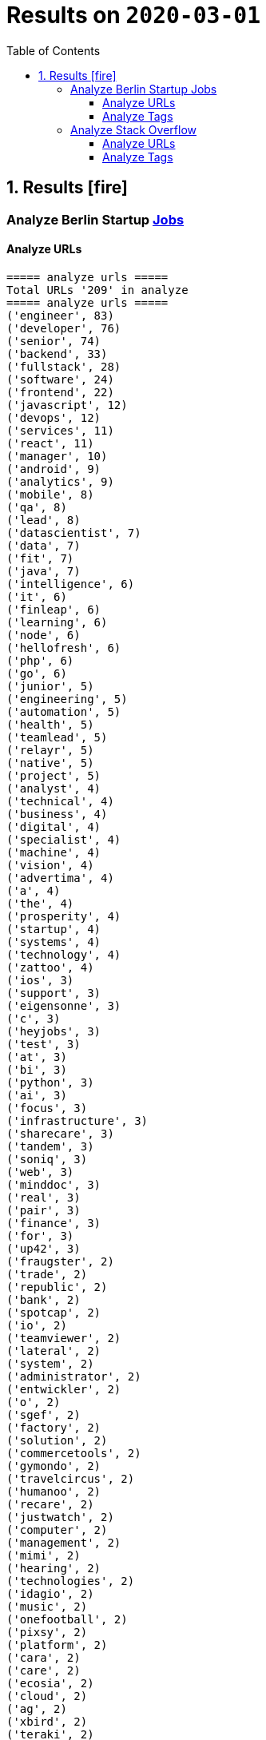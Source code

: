 = Results on `2020-03-01`
:icons: font
:toc: left
:toclevels: 4
:toc-title: Table of Contents


== 1. Results icon:fire[]

=== Analyze Berlin Startup https://berlinstartupjobs.com/engineering/[Jobs]

==== Analyze URLs

```bash
===== analyze urls =====
Total URLs '209' in analyze
===== analyze urls =====
('engineer', 83)
('developer', 76)
('senior', 74)
('backend', 33)
('fullstack', 28)
('software', 24)
('frontend', 22)
('javascript', 12)
('devops', 12)
('services', 11)
('react', 11)
('manager', 10)
('android', 9)
('analytics', 9)
('mobile', 8)
('qa', 8)
('lead', 8)
('datascientist', 7)
('data', 7)
('fit', 7)
('java', 7)
('intelligence', 6)
('it', 6)
('finleap', 6)
('learning', 6)
('node', 6)
('hellofresh', 6)
('php', 6)
('go', 6)
('junior', 5)
('engineering', 5)
('automation', 5)
('health', 5)
('teamlead', 5)
('relayr', 5)
('native', 5)
('project', 5)
('analyst', 4)
('technical', 4)
('business', 4)
('digital', 4)
('specialist', 4)
('machine', 4)
('vision', 4)
('advertima', 4)
('a', 4)
('the', 4)
('prosperity', 4)
('startup', 4)
('systems', 4)
('technology', 4)
('zattoo', 4)
('ios', 3)
('support', 3)
('eigensonne', 3)
('c', 3)
('heyjobs', 3)
('test', 3)
('at', 3)
('bi', 3)
('python', 3)
('ai', 3)
('focus', 3)
('infrastructure', 3)
('sharecare', 3)
('tandem', 3)
('soniq', 3)
('web', 3)
('minddoc', 3)
('real', 3)
('pair', 3)
('finance', 3)
('for', 3)
('up42', 3)
('fraugster', 2)
('trade', 2)
('republic', 2)
('bank', 2)
('spotcap', 2)
('io', 2)
('teamviewer', 2)
('lateral', 2)
('system', 2)
('administrator', 2)
('entwickler', 2)
('o', 2)
('sgef', 2)
('factory', 2)
('solution', 2)
('commercetools', 2)
('gymondo', 2)
('travelcircus', 2)
('humanoo', 2)
('recare', 2)
('justwatch', 2)
('computer', 2)
('management', 2)
('mimi', 2)
('hearing', 2)
('technologies', 2)
('idagio', 2)
('music', 2)
('onefootball', 2)
('pixsy', 2)
('platform', 2)
('cara', 2)
('care', 2)
('ecosia', 2)
('cloud', 2)
('ag', 2)
('xbird', 2)
('teraki', 2)
('sellics', 2)
('middle', 2)
('saas', 2)
('cto', 2)
('loopline', 2)
('2', 2)
('bookingkit', 2)
('yilu', 2)
('travel', 2)
('with', 2)
('tripod', 2)
('snapengage', 2)
('agile', 2)
('coach', 2)
('scrum', 2)
('master', 2)
('klang', 2)
('games', 2)
('rubyonrails', 2)
('tech', 2)
('skoove', 2)
('tester', 2)
('estate', 2)
('ventures', 2)
('app', 2)
('innovation', 2)
('deed', 2)
('movingimage', 2)
('clue', 2)
('lieferando', 2)
('bonify', 2)
('bewatec', 2)
('sre', 2)
('bonial', 2)
('future', 2)
('demand', 2)
('realxdata', 2)
('or', 2)
('asaphus', 2)
...
```

==== Analyze Tags
```bash
===== analyze tags =====
Total tags '908' in analyze
===== analyze tags =====
('javascript', 43)
('python', 33)
('java', 24)
('go', 24)
('backend', 23)
('react', 23)
('fullstack', 22)
('node', 21)
('sql', 19)
('frontend', 15)
('aws', 13)
('docker', 13)
('developer', 12)
('typescript', 11)
('android', 11)
('kubernetes', 11)
('development', 11)
('software', 9)
('kotlin', 9)
('swift', 9)
('devops', 8)
('git', 8)
('machine learning', 7)
('c', 7)
('ruby on rails', 7)
('qa', 7)
('ios', 7)
('data science', 7)
('mobile', 6)
('cloud', 6)
('frontend development', 6)
('ruby', 6)
('bi', 5)
('engineer', 5)
('angular', 5)
('ai', 5)
('php', 5)
('react native', 5)
('api', 4)
('graphql', 4)
('vue', 4)
('microservices', 4)
('terraform', 4)
('testing', 4)
('rest', 4)
('business intelligence', 4)
('digital health', 4)
('senior', 4)
('entwicklung', 4)
('css', 4)
('html', 4)
('mysql', 4)
('software development', 4)
('database', 3)
('webpack', 3)
('postgresql', 3)
('linux', 3)
('e-commerce', 3)
('css3', 3)
('html5', 3)
('fashion', 3)
('backend developer', 3)
('ui', 3)
('fullstack developer', 3)
('scrum', 3)
('js', 3)
('software engineering', 3)
('project management', 3)
('unity', 3)
('team lead', 3)
('kafka', 3)
('infrastructure', 3)
('gcp', 3)
('analytics', 2)
('soap', 2)
('php7', 2)
('elasticsearch', 2)
('iot', 2)
('spring boot', 2)
('data', 2)
('container', 2)
('redshift', 2)
('programming', 2)
('music', 2)
('mvvm', 2)
('mongodb', 2)
('open source', 2)
('es6', 2)
('sass', 2)
('it-support', 2)
('backend development', 2)
('neural networks', 2)
('app', 2)
('functional programming', 2)
('ux', 2)
('sre', 2)
('redis', 2)
('artificial intelligence', 2)
('back end', 2)
('agile', 2)
('project manager', 2)
('mmo', 2)
('proptech', 2)
('ad-tech', 2)
('bash', 2)
('spark', 2)
('rails', 2)
('redux', 2)
('b2b', 2)
('ci', 2)
('objective-c', 2)
('scrum master', 2)
('ci/cd', 2)
('automotive', 2)
('springboot', 2)
('coffescript', 2)
('data base', 2)
('datenbank', 2)
('international', 2)
('mode', 2)
('deep learning', 2)
...
```


=== Analyze Stack Overflow

==== Analyze URLs
```bash
===== analyze urls =====
Total URLs '473' in analyze
===== analyze urls =====
('engineer', 217)
('senior', 186)
('developer', 122)
('backend', 74)
('software', 66)
('frontend', 51)
('java', 46)
('fullstack', 38)
('zalando', 32)
('for', 27)
('devops', 27)
('react', 24)
('data', 22)
('engineering', 22)
('lead', 21)
('ag', 21)
('delivery', 20)
('hero', 20)
('python', 19)
('javascript', 19)
('ios', 19)
('entwickler', 18)
('ebay', 16)
('qa', 15)
('cloud', 14)
('auto1', 14)
('android', 14)
('sap', 14)
('technologies', 12)
('internet', 12)
('product', 12)
('solutions', 11)
('nodejs', 11)
('co', 11)
('manager', 11)
('a', 10)
('kotlin', 10)
('f%C3%BCr', 10)
('kg', 10)
('php', 10)
('datascientist', 10)
('plus', 10)
('go', 9)
('idealo', 9)
('teamlead', 9)
('sre', 9)
('at', 8)
('junior', 8)
('on', 8)
('mobile', 8)
('it', 8)
('tech', 7)
('fintech', 7)
('platform', 7)
('by', 7)
('digital', 7)
('automation', 7)
('bundesnachrichtendienst', 7)
('with', 6)
('male', 6)
('akelius', 6)
('expert', 6)
('the', 6)
('services', 6)
('systems', 6)
('softwareentwickler', 6)
('ratepay', 6)
('architect', 6)
('angular', 6)
('circ', 6)
('group', 6)
('diconium', 6)
('linux', 6)
('system', 6)
('c', 6)
('of', 6)
('security', 6)
('ruby', 5)
('as', 5)
('core', 5)
('axel', 5)
('springer', 5)
('logistics', 5)
('scala', 5)
('am', 5)
('build', 5)
('yunar', 5)
('ambidexter', 5)
('machine', 5)
('medwing', 5)
('e', 5)
('durstexpress', 5)
('scout24', 5)
('web', 5)
('designer', 5)
('and', 5)
('test', 5)
('komoot', 5)
('embedded', 5)
('user', 5)
('choco', 5)
('specialist', 5)
('analyst', 5)
('spring', 4)
('experience', 4)
('heavenhr', 4)
('architrave', 4)
('travel', 4)
('telephony', 4)
('nfon', 4)
('babbel', 4)
('lesson', 4)
('nine', 4)
('administrator', 4)
('techlead', 4)
('neufund', 4)
('hellofresh', 4)
('learning', 4)
('company', 4)
('running', 4)
('keylight', 4)
('restaurant', 4)
('senacor', 4)
('owner', 4)
('4flow', 4)
('management', 4)
('arweave', 4)
('ui', 4)
('consumer', 4)
('support', 4)
('deutsche', 4)
('rentenversicherung', 4)
('operations', 4)
('service', 4)
('clevershuttle', 4)
('ght', 4)
('mobility', 4)
('contentful', 3)
('bayes', 3)
('growth', 3)
('finleap', 3)
('freighthub', 3)
('comtravo', 3)
('to', 3)
('aws', 3)
('infrastructure', 3)
('sumup', 3)
('smart', 3)
('das', 3)
('b%C3%BCro', 3)
('draht', 3)
('retail', 3)
('elinvar', 3)
('urban', 3)
('sports', 3)
('verimi', 3)
('lendico', 3)
('deutschland', 3)
('sustainability', 3)
('saas', 3)
('female', 3)
('an', 3)
('doctolib', 3)
('leading', 3)
('sonnen', 3)
('xain', 3)
('market', 3)
('leader', 3)
('analytics', 3)
('focus', 3)
('native', 3)
('wbs', 3)
('gruppe', 3)
('consultant', 3)
('oetker', 3)
('network', 3)
('salesforce', 3)
('marketing', 3)
('typescript', 3)
('im', 3)
('ux', 3)
('moia', 3)
('ai', 3)
('avm', 3)
('everestate', 3)
('app', 3)
('head', 3)
('development', 3)
('commerce', 3)
('director', 3)
('neofonie', 3)
('sharpberlin', 3)
('gnosis', 3)
('cyber', 3)
('container', 3)
('business', 3)
('intelligence', 3)
('projects', 3)
('pair', 3)
('systemadministrator', 3)
('master', 3)
('bigdata', 3)
('ultra', 3)
('tendency', 3)
('oracle', 3)
('relayr', 3)
('mobimeo', 3)
('rocket', 3)
('cms', 2)
('esports', 2)
('tarent', 2)
('sql', 2)
('perfacct', 2)
('global', 2)
('talque', 2)
('real', 2)
('life', 2)
('ad', 2)
('liqid', 2)
('investments', 2)
('fulfillment', 2)
('byrd', 2)
('virail', 2)
('database', 2)
('upday', 2)
('who', 2)
('likes', 2)
('venture', 2)
('leap', 2)
('jvm', 2)
('ada', 2)
('health', 2)
('fulltime', 2)
('iot', 2)
('mckinsey', 2)
('klimametrix', 2)
('gastrofix', 2)
('diverse', 2)
('ververica', 2)
('industrial', 2)
('steel', 2)
('computer', 2)
('celeraone', 2)
('tillhub', 2)
('discovery', 2)
('bookingkit', 2)
('standort', 2)
('blinkist', 2)
('remote', 2)
('new', 2)
('retresco', 2)
('audience', 2)
('lounge', 2)
('solution', 2)
('optimal', 2)
('demand', 2)
('api', 2)
('swarm64', 2)
('zweigstelle', 2)
('hive', 2)
('or', 2)
('tooltime', 2)
('synfioo', 2)
('identity', 2)
('best', 2)
('redux', 2)
('systeme', 2)
('praktikum', 2)
('brighter', 2)
('payment', 2)
('principal', 2)
('ruum', 2)
('audatic', 2)
('unbelievable', 2)
('deep', 2)
('brands', 2)
('per', 2)
('team', 2)
('signavio', 2)
('anwendungsentwickler', 2)
('node', 2)
('cosuno', 2)
('nomitri', 2)
('hsh', 2)
('soft', 2)
('und', 2)
('hardware', 2)
('international', 2)
('ppro', 2)
('databases', 2)
('stryker', 2)
('werkstudent', 2)
('workforce', 2)
('flutter', 2)
('finance', 2)
('technical', 2)
('scrum', 2)
('sellics', 2)
('marketplace', 2)
('biotronik', 2)
('visage', 2)
('imaging', 2)
('teamleiter', 2)
('mit', 2)
('schwerpunkt', 2)
('algorithm', 2)
('working', 2)
('student', 2)
('good', 2)
('game', 2)
('ml', 2)
('ml6', 2)
('medical', 2)
('application', 2)
('spotlight', 2)
('nanocosmos', 2)
('strategic', 2)
('3yourmind', 2)
('blockchain', 2)
('absolvent', 2)
('technik', 2)
('innovative', 2)
('interactive', 2)
('scape', 2)
('gesucht', 2)
('emlix', 2)
('rubyonrails', 2)
...
```


==== Analyze Tags

```bash
===== analyze tags =====
Total tags '1960' in analyze
===== analyze tags =====
('java', 131)
('amazon-web-services', 91)
('python', 87)
('javascript', 82)
('react', 77)
('kubernetes', 45)
('node', 44)
('sql', 38)
('typescript', 35)
('docker', 34)
('kotlin', 32)
('linux', 29)
('php', 28)
('cloud', 28)
('microservices', 26)
('go', 26)
('ios', 25)
('android', 23)
('swift', 23)
('postgresql', 22)
('spring', 22)
('sysadmin', 22)
('css', 21)
('c++', 21)
('rest', 20)
('scala', 20)
('spring-boot', 19)
('mobile', 19)
('mysql', 16)
('testing', 16)
('agile', 16)
('html', 14)
('terraform', 13)
('git', 13)
('angularjs', 13)
('ruby', 12)
('graphql', 11)
('continuous-integration', 11)
('qa', 11)
('redux', 10)
('jenkins', 10)
('angular', 10)
('user-experience', 10)
('user-interface', 10)
('automation', 10)
('mongodb', 9)
('rubyonrails', 9)
('backend', 9)
('selenium', 9)
('api', 8)
('symfony', 8)
('jira', 8)
('objective-c', 8)
('django', 7)
('azure', 7)
('vue.js', 7)
('redis', 7)
('scrum', 7)
('c', 7)
('web-services', 7)
('nosql', 6)
('elasticsearch', 6)
('apache-kafka', 6)
('ansible', 6)
('c#', 6)
('hadoop', 6)
('automated-tests', 6)
('apache-spark', 6)
('design', 6)
('security', 6)
('architecture', 5)
('aws', 5)
('tdd', 5)
('machine-learning', 5)
('r', 5)
('frontend', 5)
('react-native', 5)
('elixir', 5)
('devops', 5)
('embedded-linux', 5)
('computer-vision', 5)
('qt', 5)
('mvvm', 5)
('windows', 5)
('flask', 4)
('jvm', 4)
('.net', 4)
('database', 4)
('oop', 4)
('css3', 4)
('java-ee', 4)
('sre', 4)
('bigdata', 4)
('design-patterns', 4)
('algorithm', 4)
('flutter', 4)
('blockchain', 4)
('oracle', 4)
('networking', 4)
('maven', 3)
('html5', 3)
('cucumber', 3)
('kibana', 3)
('rust', 3)
('magento', 3)
('erlang', 3)
('api-design', 3)
('shell', 3)
('frameworks', 3)
('pandas', 3)
('deep-learning', 3)
('kanban', 3)
('unit-testing', 3)
('swing', 3)
('javafx', 3)
('etl', 3)
('ethereum', 3)
('saas', 3)
('embedded', 3)
('cisco', 3)
('active-directory', 3)
('bash', 3)
('hibernate', 2)
('jquery', 2)
('uml', 2)
('functional-programming', 2)
('heroku', 2)
('laravel', 2)
('google-cloud-platform', 2)
('playframework', 2)
('python-3.x', 2)
('webpack', 2)
('amazon-redshift', 2)
('cassandra', 2)
('tableau', 2)
('restful-architecture', 2)
('network', 2)
('web-applications', 2)
('apex', 2)
('web', 2)
('shopware', 2)
('distributed-system', 2)
('grafana', 2)
('continuous-deployment', 2)
('eclipse', 2)
('sap', 2)
('tensorflow', 2)
('puppet', 2)
('keras', 2)
('e-commerce', 2)
('sass', 2)
('spring-mvc', 2)
('symfony2', 2)
('apollo', 2)
('java-ee-6', 2)
('perl', 2)
('business-intelligence', 2)
('cocoa', 2)
('xcode', 2)
('firebase', 2)
('github', 2)
('dicom', 2)
('nlp', 2)
('salesforce-lightning', 2)
('video-streaming', 2)
('data-analysis', 2)
('unix', 2)
('opengl', 2)
('multi-touch', 2)
('open-source', 2)
('apache', 2)
...
```

